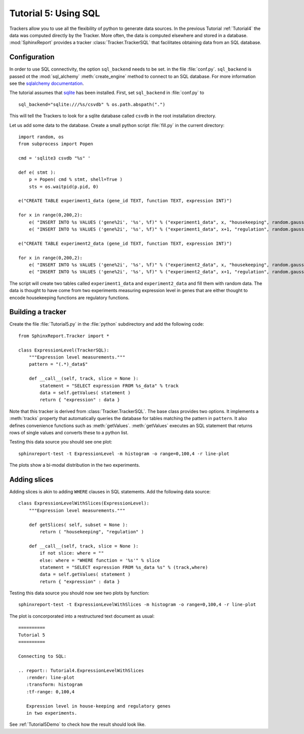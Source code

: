 .. _Tutorial5:

======================
Tutorial 5: Using SQL
======================

Trackers allow you to use all the flexibility of python to generate
data sources. In the previous Tutorial :ref:`Tutorial4` the data
was computed directly by the Tracker. More often, the data is computed
elsewhere and stored in a database. :mod:`SphinxReport` provides a
tracker :class:`Tracker.TrackerSQL` that facilitates obtaining data
from an SQL database.

Configuration
=============

In order to use SQL connectivity, the option ``sql_backend`` needs to be set.
in the file :file:`conf.py`. ``sql_backend`` is passed ot the 
:mod:`sql_alchemy` :meth:`create_engine` method to connect to an SQL database. 
For more information see the `sqlalchemy documentation <http://www.sqlalchemy.org/docs/04/dbengine.html>`_.

The tutorial assumes that `sqlite <http://www.sqlite.org/>`_ has been installed. 
First, set ``sql_backend`` in :file:`conf.py` to ::

   sql_backend="sqlite:///%s/csvdb" % os.path.abspath(".")

This will tell the Trackers to look for a sqlite database called ``csvdb`` in
the root installation directory.

Let us add some data to the database. Create a small python script :file:`fill.py`
in the current directory::

    import random, os
    from subprocess import Popen

    cmd = 'sqlite3 csvdb "%s" '

    def e( stmt ):
	p = Popen( cmd % stmt, shell=True )
	sts = os.waitpid(p.pid, 0)

    e("CREATE TABLE experiment1_data (gene_id TEXT, function TEXT, expression INT)")

    for x in range(0,200,2):
	e( "INSERT INTO %s VALUES ('gene%2i', '%s', %f)" % ("experiment1_data", x, "housekeeping", random.gauss( 40, 5)) )
	e( "INSERT INTO %s VALUES ('gene%2i', '%s', %f)" % ("experiment1_data", x+1, "regulation", random.gauss( 10, 5)) )

    e("CREATE TABLE experiment2_data (gene_id TEXT, function TEXT, expression INT)")

    for x in range(0,200,2):
	e( "INSERT INTO %s VALUES ('gene%2i', '%s', %f)" % ("experiment2_data", x, "housekeeping", random.gauss( 50, 5)) )
	e( "INSERT INTO %s VALUES ('gene%2i', '%s', %f)" % ("experiment2_data", x+1, "regulation", random.gauss( 20, 5)) )

The script will create two tables called ``experiment1_data`` and
``experiment2_data`` and fill them with random data. The data is thought
to have come from two experiments measuring expression level in genes
that are either thought to encode housekeeping functions are regulatory
functions.

Building a tracker
==================

Create the file :file:`Tutorial5.py` in the :file:`python` subdirectory and add 
the following code::

    from SphinxReport.Tracker import *

    class ExpressionLevel(TrackerSQL):
	"""Expression level measurements."""
	pattern = "(.*)_data$"

	def __call__(self, track, slice = None ):
	    statement = "SELECT expression FROM %s_data" % track
	    data = self.getValues( statement )
	    return { "expression" : data }

Note that this tracker is derived from :class:`Tracker.TrackerSQL`. The base
class provides two options. It implements a :meth:`tracks` property that
automatically queries the database for tables matching the pattern 
in ``pattern``. It also defines convenience functions such as :meth:`getValues`.
:meth:`getValues` executes an SQL statement that returns rows of single
values and converts these to a python list.

Testing this data source you should see one plot::

   sphinxreport-test -t ExpressionLevel -m histogram -o range=0,100,4 -r line-plot

The plots show a bi-modal distribution in the two experiments.

Adding slices
=============

Adding slices is akin to adding ``WHERE`` clauses in SQL statements. Add the 
following data source::

    class ExpressionLevelWithSlices(ExpressionLevel):
	"""Expression level measurements."""

	def getSlices( self, subset = None ):
	    return ( "housekeeping", "regulation" )

	def __call__(self, track, slice = None ):
	    if not slice: where = ""
	    else: where = "WHERE function = '%s'" % slice
	    statement = "SELECT expression FROM %s_data %s" % (track,where)
	    data = self.getValues( statement )
	    return { "expression" : data }

Testing this data source you should now see two plots by function::

   sphinxreport-test -t ExpressionLevelWithSlices -m histogram -o range=0,100,4 -r line-plot

The plot is concorporated into a restructured text document as usual::

   ==========
   Tutorial 5
   ==========

   Connecting to SQL:

   .. report:: Tutorial4.ExpressionLevelWithSlices
      :render: line-plot
      :transform: histogram
      :tf-range: 0,100,4

      Expression level in house-keeping and regulatory genes
      in two experiments.

See :ref:`Tutorial5Demo` to check how the result should look like.



